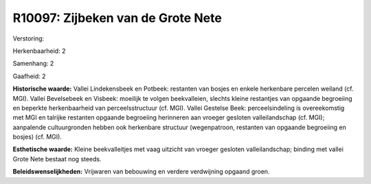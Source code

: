 R10097: Zijbeken van de Grote Nete
==================================

Verstoring:

Herkenbaarheid: 2

Samenhang: 2

Gaafheid: 2

**Historische waarde:**
Vallei Lindekensbeek en Potbeek: restanten van bosjes en enkele
herkenbare percelen weiland (cf. MGI). Vallei Bevelsebeek en Visbeek:
moeilijk te volgen beekvalleien, slechts kleine restantjes van opgaande
begroeiing en beperkte herkenbaarheid van perceelsstructuur (cf. MGI).
Vallei Gestelse Beek: perceelsindeling is overeekomstig met MGI en
talrijke restanten opgaande begroeiing herinneren aan vroeger gesloten
valleilandschap (cf. MGI); aanpalende cultuurgronden hebben ook
herkenbare structuur (wegenpatroon, restanten van opgaande begroeiing en
bosjes) (cf. MGI).

**Esthetische waarde:**
Kleine beekvalleitjes met vaag uitzicht van vroeger gesloten
valleilandschap; binding met vallei Grote Nete bestaat nog steeds.



**Beleidswenselijkheden:**
Vrijwaren van bebouwing en verdere verdwijning opgaand groen.
